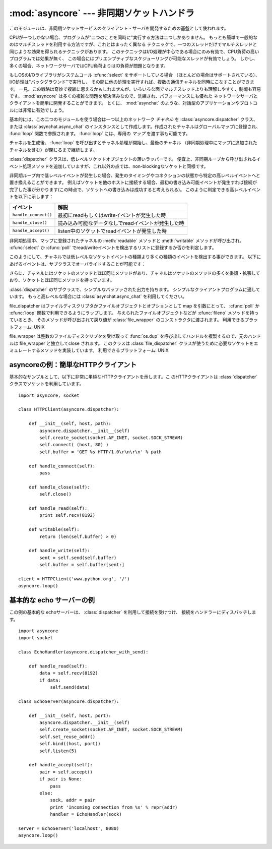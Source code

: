 
:mod:`asyncore` --- 非同期ソケットハンドラ
==========================================

.. module:: asyncore
   :synopsis: 非同期なソケット制御サービスのためのベースクラス
.. moduleauthor:: Sam Rushing <rushing@nightmare.com>
.. sectionauthor:: Christopher Petrilli <petrilli@amber.org>
.. sectionauthor:: Steve Holden <sholden@holdenweb.com>
.. heavily adapted from original documentation by Sam Rushing


このモジュールは、非同期ソケットサービスのクライアント・サーバを開発するための基盤として使われます。

CPUが一つしかない場合、プログラムが"二つのことを同時に"実行する方法は二つしかありません。
もっとも簡単で一般的なのはマルチスレッドを利用する方法ですが、これとはまったく異なる
テクニックで、一つのスレッドだけでマルチスレッドと同じような効果を得られるテクニックがあります。
このテクニックはI/O処理が中心である場合にのみ有効で、CPU負荷の高いプログラムでは効果が無く、
この場合にはプリエンプティブなスケジューリングが可能なスレッドが有効でしょう。
しかし、多くの場合、ネットワークサーバではCPU負荷よりはIO負荷が問題となります。

もしOSのI/Oライブラリがシステムコール :cfunc:`select` をサポートしている場合
（ほとんどの場合はサポートされている）、I/O処理は"バックグラウンド"で実行し、
その間に他の処理を実行すれば、複数の通信チャネルを同時にこなすことができます。
一見、この戦略は奇妙で複雑に思えるかもしれませんが、いろいろな面でマルチスレッドよりも理解しやすく、制御も容易です。
:mod:`asyncore` は多くの複雑な問題を解決済みなので、洗練され、パフォーマンスにも優れた
ネットワークサーバとクライアントを簡単に開発することができます。
とくに、 :mod:`asynchat` のような、対話型のアプリケーションやプロトコルには非常に有効でしょう。

基本的には、この二つのモジュールを使う場合は一つ以上のネットワーク *チャネル* を
:class:`asyncore.dispatcher` クラス、または :class:`asynchat.async_chat`
のインスタンスとして作成します。作成されたチャネルはグローバルマップに登録され、
:func:`loop` 関数で参照されます。 :func:`loop` には、専用の *マップ* を渡す事も可能です。

チャネルを生成後、 :func:`loop` を呼び出すとチャネル処理が開始し、最後のチャネル
（非同期処理中にマップに追加されたチャネルを含む）が閉じるまで継続します。


.. function:: loop([timeout[, use_poll[, map[,count]]]])

   ポーリングループを開始し、count回が過ぎるか、全てのオープン済みチャネルがクローズ\
   された場合のみ終了します。
   全ての引数はオプションです。
   引数 *count* のデフォルト値はNoneで、ループは全てのチャネルがクローズされた場合のみ終了します。
   引数 *timeout* は :func:`select` または :func:`poll` の引数timeoutとして渡され、
   秒単位で指定します。デフォルト値は30秒です。
   引数 *use_poll* が真のとき、 :func:`select` ではなく :func:`poll` が使われます。
   デフォルト値は ``False`` です。

   引数 *map* には、監視するチャネルをアイテムとして格納した辞書を指定します。
   チャネルがクローズされた時に *map* からそのチャネルが削除されます。
   *map* が省略された場合、グローバルなマップが使用されます。
   チャネル (:class:`asyncore.dispatcher`, :class:`asynchat.async_chat` とその\
   サブクラス) は自由に混ぜて map に入れることができます。


.. class:: dispatcher()

   :class:`dispatcher` クラスは、低レベルソケットオブジェクトの薄いラッパーです。
   便宜上、非同期ループから呼び出されるイベント処理メソッドを追加していますが、\
   これ以外の点では、non-blockingなソケットと同様です。

   非同期ループ内で低レベルイベントが発生した場合、発生のタイミングやコネクション\
   の状態から特定の高レベルイベントへと置き換えることができます。
   例えばソケットを他のホストに接続する場合、最初の書き込み可能イベントが発生すれば\
   接続が完了した事が分かります(この時点で、ソケットへの書き込みは成功すると考えられる)。
   このように判定できる高レベルイベントを以下に示します：

   +----------------------+-----------------------------------------------------+
   | イベント             | 解説                                                |
   +======================+=====================================================+
   | ``handle_connect()`` | 最初にreadもしくはwriteイベントが発生した時         |
   +----------------------+-----------------------------------------------------+
   | ``handle_close()``   | 読み込み可能なデータなしでreadイベントが発生した時  |
   +----------------------+-----------------------------------------------------+
   | ``handle_accept()``  | listen中のソケットでreadイベントが発生した時        |
   +----------------------+-----------------------------------------------------+

   非同期処理中、マップに登録されたチャネルの :meth:`readable` メソッドと
   :meth:`writable` メソッドが呼び出され、 :cfunc:`select` か
   :cfunc:`poll` でread/writeイベントを検出するリストに登録するか否かを判定します。

   このようにして、チャネルでは低レベルなソケットイベントの種類より多くの種類のイベントを\
   検出する事ができます。
   以下にあげるイベントは、サブクラスでオーバライドすることが可能です：


   .. method:: handle_read()

      非同期ループで、チャネルのソケットの :meth:`read` メソッドの呼び出しが成功した時に呼び出されます。


   .. method:: handle_write()

      非同期ループで、書き込み可能ソケットが実際に書き込み可能になった時に呼び出される。
      このメソッドは、パフォーマンスの向上のためバッファリングを行う場合などに利用できます。
      例：  ::

         def handle_write(self):
             sent = self.send(self.buffer)
             self.buffer = self.buffer[sent:]


   .. method:: handle_expt()

      out of band (OOB)データが検出された時に呼び出されます。
      OOBはあまりサポートされておらず、また滅多に使われないので、
      :meth:`handle_expt` が呼び出されることはほとんどありません。


   .. method:: handle_connect()

      ソケットの接続が確立した時に呼び出されます。
      "welcome"バナーの送信、プロトコルネゴシエーションの初期化などを行います。


   .. method:: handle_close()

      ソケットが閉じた時に呼び出されます。


   .. method:: handle_error()

      捕捉されない例外が発生した時に呼び出されます。
      デフォルトでは、短縮したトレースバック情報が出力されます。


   .. method:: handle_accept()

      listen中のチャネルがリモートホストからの :meth:`connect`
      で接続され、接続が確立した時に呼び出されます。


   .. method:: readable()

      非同期ループ中に呼び出され、readイベントの監視リストに加えるか否かを決定します。
      デフォルトのメソッドでは ``True`` を返し、readイベントの発生を監視します。


   .. method:: writable()

      非同期ループ中に呼び出され、writeイベントの監視リストに加えるか否かを決定します。
      デフォルトのメソッドでは ``True`` を返し、writeイベントの発生を監視します。

   さらに、チャネルにはソケットのメソッドとほぼ同じメソッドがあり、チャネルはソケットの\
   メソッドの多くを委譲・拡張しており、ソケットとほぼ同じメソッドを持っています。


   .. method:: create_socket(family, type)

      引数も含め、通常のソケット生成と同じ。 :mod:`socket` モジュールを参照のこと。


   .. method:: connect(address)

      通常のソケットオブジェクトと同様、 *address* には一番目の値が接続先ホスト、\
      2番目の値がポート番号であるタプルを指定します。


   .. method:: send(data)

      リモート側の端点に *data* を送出します。


   .. method:: recv(buffer_size)

      リモート側の端点より、最大 *buffer_size* バイトのデータを読み込みます。
      長さ0の文字列が返ってきた場合、チャネルはリモートから切断された事を示します。


   .. method:: listen(backlog)

      ソケットへの接続を待つ。
      引数 *backlog* は、キューイングできるコネクションの最大数を指定します(1以上)。
      最大数はシステムに依存でします（通常は5)


   .. method:: bind(address)

      ソケットを *address* にバインドします。ソケットはバインド済みであってはなりません。
      (*address* の形式は、アドレスファミリに依存します。 :mod:`socket` モジュールを参照のこと。)
      ソケットを再利用可能にする (:const:`SO_REUSEADDR` オプションを設定する) には、 :class:`dispatcher` オブジェクトの :meth:`set_reuse_addr` メソッドを呼び出してください。


   .. method:: accept()

      接続を受け入れます。
      ソケットはアドレスにバインド済みであり、 :meth:`listen`
      で接続待ち状態でなければなりません。
      戻り値は ``None`` か ``(conn, address)`` のペアで、
      *conn* はデータの送受信を行う **新しい** ソケットオブジェクト、
      *address* は接続先ソケットがバインドされているアドレスです。
      ``None`` が返された場合、接続が起こらなかったことを意味します。
      その場合、サーバーはこのイベントを無視して後続の接続を待ち続けるべきです。


   .. method:: close()

      ソケットをクローズします。
      以降の全ての操作は失敗します。
      リモート端点では、キューに溜まったデータ以外、これ以降のデータ受信は行えません。
      ソケットはガベージコレクト時に自動的にクローズされます。


.. class:: dispatcher_with_send()

   :class:`dispatcher` のサブクラスで、シンプルなバッファされた出力を持ちます。
   シンプルなクライアントプログラムに適しています。
   もっと高レベルな場合には :class:`asynchat.async_chat` を利用してください。

.. class:: file_dispatcher()

   file_dispatcher はファイルディスクリプタかファイルオブジェクトとオプションとして
   map を引数にとって、 :cfunc:`poll` か :cfunc:`loop` 関数で利用できるようにラップします。
   与えられたファイルオブジェクトなどが :cfunc:`fileno` メソッドを持っているとき、
   そのメソッドが呼び出されて戻り値が :class:`file_wrapper` のコンストラクタに\
   渡されます。
   利用できるプラットフォーム: UNIX

.. class:: file_wrapper()

   file_wrapper は整数のファイルディスクリプタを受け取って :func:`os.dup`
   を呼び出してハンドルを複製するので、元のハンドルは file_wrapper と独立して\
   close されます。
   このクラスは :class:`file_dispatcher` クラスが使うために必要なソケットを\
   エミュレートするメソッドを実装しています。
   利用できるプラットフォーム: UNIX


.. _asyncore-example-1:

asyncoreの例：簡単なHTTPクライアント
------------------------------------

基本的なサンプルとして、以下に非常に単純なHTTPクライアントを示します。こ
のHTTPクライアントは :class:`dispatcher` クラスでソケットを利用しています。 ::

   import asyncore, socket

   class HTTPClient(asyncore.dispatcher):

       def __init__(self, host, path):
           asyncore.dispatcher.__init__(self)
           self.create_socket(socket.AF_INET, socket.SOCK_STREAM)
           self.connect( (host, 80) )
           self.buffer = 'GET %s HTTP/1.0\r\n\r\n' % path

       def handle_connect(self):
           pass

       def handle_close(self):
           self.close()

       def handle_read(self):
           print self.recv(8192)

       def writable(self):
           return (len(self.buffer) > 0)

       def handle_write(self):
           sent = self.send(self.buffer)
           self.buffer = self.buffer[sent:]

   client = HTTPClient('www.python.org', '/')
   asyncore.loop()

.. _asyncore-example-2:

基本的な echo サーバーの例
----------------------------------

この例の基本的な echoサーバーは、 :class:`dispatcher` を利用して接続を受けつけ、
接続をハンドラーにディスパッチします。 ::

    import asyncore
    import socket

    class EchoHandler(asyncore.dispatcher_with_send):

        def handle_read(self):
            data = self.recv(8192)
            if data:
                self.send(data)

    class EchoServer(asyncore.dispatcher):

        def __init__(self, host, port):
            asyncore.dispatcher.__init__(self)
            self.create_socket(socket.AF_INET, socket.SOCK_STREAM)
            self.set_reuse_addr()
            self.bind((host, port))
            self.listen(5)

        def handle_accept(self):
            pair = self.accept()
            if pair is None:
                pass
            else:
                sock, addr = pair
                print 'Incoming connection from %s' % repr(addr)
                handler = EchoHandler(sock)

    server = EchoServer('localhost', 8080)
    asyncore.loop()


